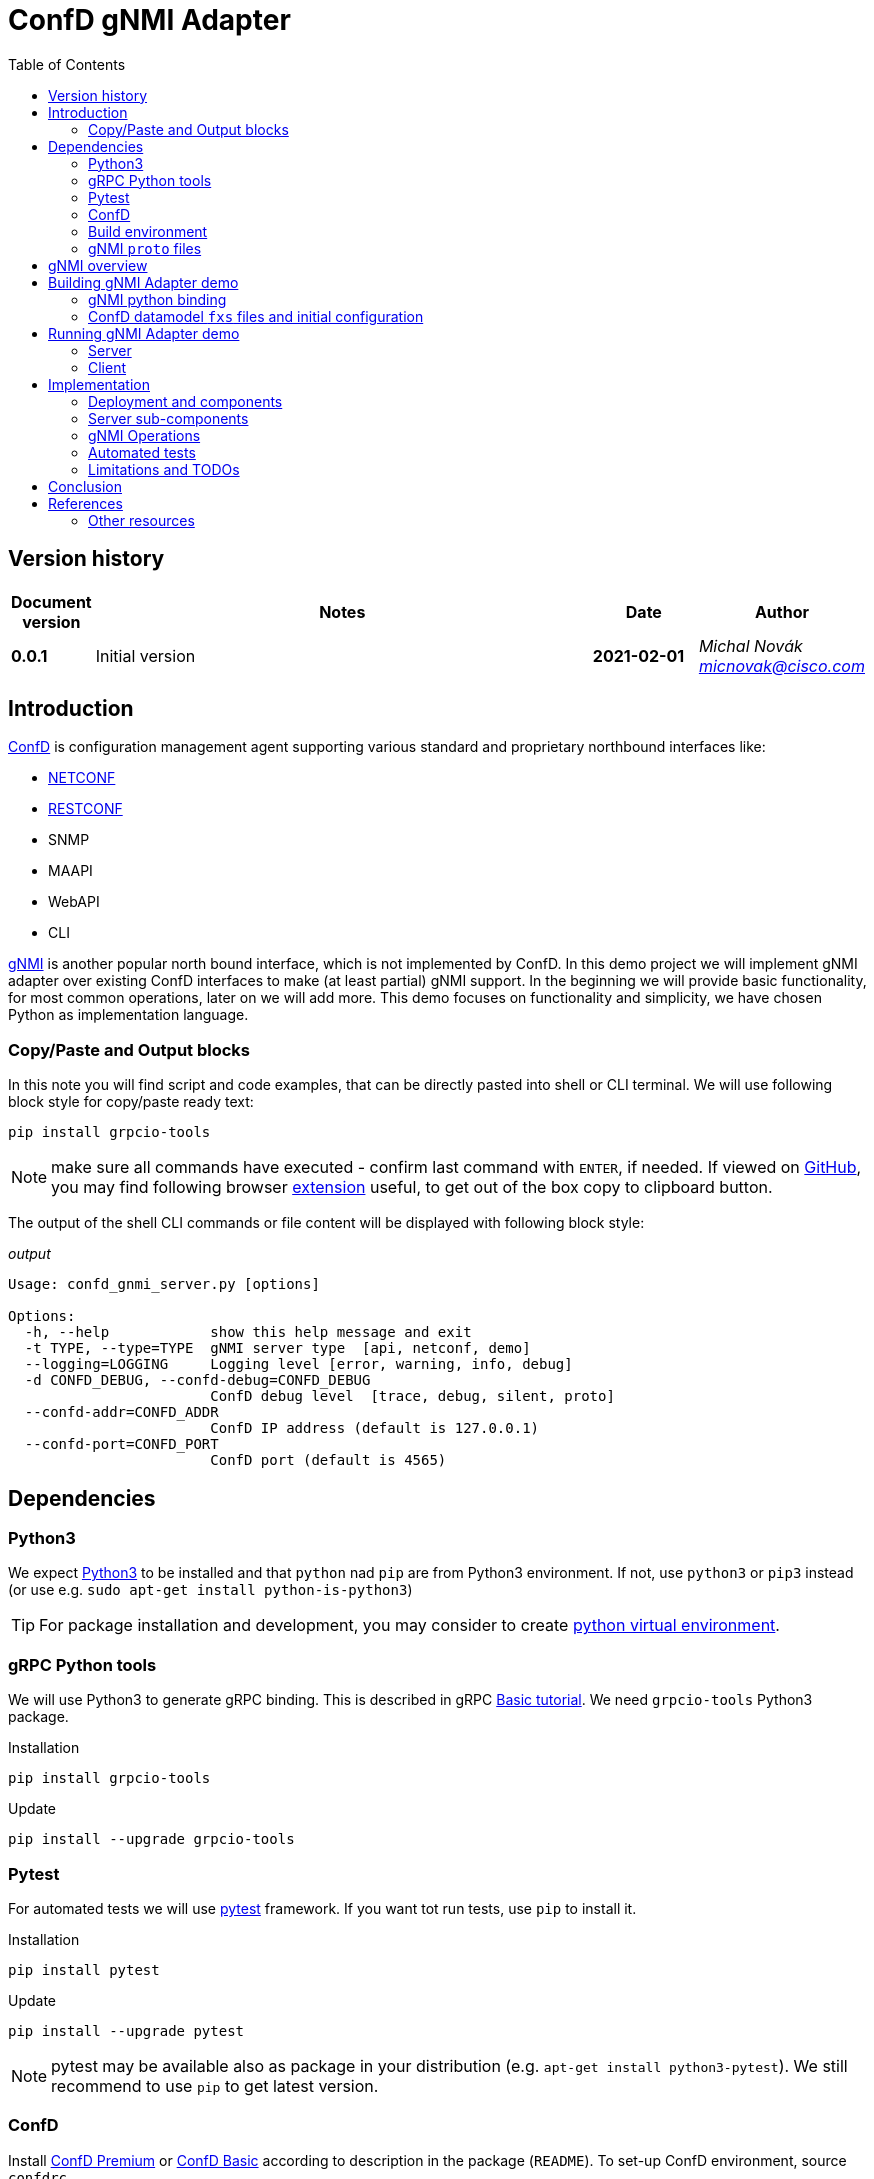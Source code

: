 = ConfD gNMI Adapter
:data-uri:
:experimental:
:icons: font
:toc: left
:source-highlighter: coderay

ifdef::env-github[]
//https://github.com/DBuret/journal/blob/master/github-adoc-puml.adoc
:gitplant: http://www.plantuml.com/plantuml/proxy?src=https://raw.githubusercontent.com/micnovak/ConfD-Demos/confdgnmi-develop/confdgnmi/docs
:caution-caption: :fire:
:important-caption: :exclamation:
:note-caption: :information_source:
:tip-caption: :bulb:
:warning-caption: :warning:
endif::[]

// Disable last updated text.
:last-update-label!:

:Author:    Michal Novák
:email:     micnovak@cisco.com
:URL:       https://www.tail-f.com/
:Date:      2021-02-01
:Revision:  0.0.1

== Version history

[options="header", cols="1s,10,^2s,2e"]
|======
| Document version     | Notes                                                  | Date        | Author
| {revision}           | Initial version                       | {date}      | {author} {email}
|======

toc::[]

== Introduction

https://www.tail-f.com/management-agent/[ConfD] is configuration management agent supporting various standard and proprietary northbound interfaces like:

* https://tools.ietf.org/html/rfc6241[NETCONF]
* https://tools.ietf.org/html/rfc8040[RESTCONF]
* SNMP
* MAAPI
* WebAPI
* CLI

https://github.com/openconfig/reference/blob/master/rpc/gnmi/gnmi-specification.md[gNMI] is another popular north bound interface, which is not implemented by ConfD.
In this demo project we will implement gNMI adapter over existing ConfD interfaces to make (at least partial) gNMI support.
In the beginning we will provide basic functionality, for most common operations, later on we will add more.
This demo focuses on functionality and simplicity, we have chosen Python as implementation language.

=== Copy/Paste and Output blocks

In this note you will find script and code examples, that can be directly pasted into shell or CLI terminal. We will use following block style for copy/paste ready
text:

[source,shell,role="acopy"]
----
pip install grpcio-tools
----

NOTE: make sure all commands have executed - confirm last command with kbd:[ENTER], if needed.
If viewed on https://github.com[GitHub], you may find following
browser https://github.com/zenorocha/codecopy[extension] useful, to get out of the box copy to clipboard button.

The output of the shell CLI commands or file content will be displayed
with following block style:

.[.small]_output_
[.output]
----
Usage: confd_gnmi_server.py [options]

Options:
  -h, --help            show this help message and exit
  -t TYPE, --type=TYPE  gNMI server type  [api, netconf, demo]
  --logging=LOGGING     Logging level [error, warning, info, debug]
  -d CONFD_DEBUG, --confd-debug=CONFD_DEBUG
                        ConfD debug level  [trace, debug, silent, proto]
  --confd-addr=CONFD_ADDR
                        ConfD IP address (default is 127.0.0.1)
  --confd-port=CONFD_PORT
                        ConfD port (default is 4565)
----

== Dependencies

=== Python3

We expect https://www.python.org/[Python3] to be installed and that `python` nad `pip` are from Python3 environment. If not, use `python3` or `pip3` instead (or use e.g. `sudo apt-get install python-is-python3`)

TIP: For package installation and development, you may consider to create https://docs.python.org/3/tutorial/venv.html[python virtual environment].

=== gRPC Python tools

We will use Python3 to generate gRPC binding. This is described in gRPC
https://grpc.io/docs/languages/python/basics/[Basic tutorial]. We need
`grpcio-tools` Python3 package.

.Installation
[source, shell, role="acopy"]
----
pip install grpcio-tools
----

.Update
[source, shell, role="acopy"]
----
pip install --upgrade grpcio-tools
----

=== Pytest

For automated tests we will use https://www.pytest.org/[pytest] framework.
If you want tot run tests, use `pip` to install it.

.Installation
[source, shell, role="acopy"]
----
pip install pytest
----

.Update
[source, shell, role="acopy"]
----
pip install --upgrade pytest
----

NOTE: pytest may be available also as package in your distribution (e.g. `apt-get install python3-pytest`). We still recommend to use `pip` to get latest version.

=== ConfD

Install https://www.tail-f.com/management-agent/[ConfD Premium] or https://www.tail-f.com/confd-basic/[ConfD Basic] according to description in the package (`README`). To set-up ConfD environment, source `confdrc`.

.set-up ConfD envrionment
[source, shell, role="acopy"]
----
source ${CONFD_DIR}/confdrc
----

TIP: See https://info.tail-f.com/confd-evaluation-kick-start-guide[ConfD Kick Start Guide] for additional information.

=== Build environment

We will use https://www.gnu.org/software/make/[GNU Make] for building the adapter and running the tests. It should be available in most Linux distributions (e.g. `apt-get install build-essential`).

=== gNMI `proto` files

We have downloaded gNMI `proto` files https://github.com/openconfig/gnmi/blob/master/proto/gnmi/gnmi.proto[`gnmi.proto`] and https://github.com/openconfig/gnmi/blob/master/proto/gnmi_ext/gnmi_ext.proto[`gnmi_ext.proto`] into `src/proto` directory.

== gNMI overview

gNMI protocol consists of four operations `Capabilities`, Set`, `Get` and `Subscribe`.

.gNMI Interface
[source, protobuf, role="acopy"]
----
service gNMI {
  rpc Capabilities(CapabilityRequest) returns (CapabilityResponse);
  rpc Get(GetRequest) returns (GetResponse);
  rpc Set(SetRequest) returns (SetResponse);
  rpc Subscribe(stream SubscribeRequest) returns (stream SubscribeResponse);
}
----

NOTE: The top interface itself looks relatively simple. We need to consider the Request and Response messages are complex. Mainly `Subscribe` method has many variants. More details can be found in the https://github.com/openconfig/reference/blob/master/rpc/gnmi/gnmi-specification[gNMI Specification].

== Building gNMI Adapter demo

=== gNMI python binding

Since we Python, we do not build any binary o library files. We only need to
build gRPC binding for gNMI out of `proto` files.

This can be done with following command

.build gNMI Python binding
[source, shell, role="acopy"]
----
python -m grpc_tools.protoc -I./proto --python_out=. --grpc_python_out=. ./proto/gnmi.proto
----

NOTE: There is a `Makefile` target `gnmi_proto` that performs this build.

=== ConfD datamodel `fxs` files and initial configuration

The `Makefile` can build ConfD datamodel binary file (`fxs`) for
https://tools.ietf.org/html/rfc8343[`ietf-interfaces.yang`] and its dependencies. It can also prepare some initial configuration (`interfaces.xml`). See `Makefile` target `all`.

NOTE: The used datamodel and initial configuration is used for demonstration in this note. The gNMI adapter can run against any other ConfD instance with different data model. In this case paths and values will be different.

== Running gNMI Adapter demo

Before running the adapter, we need top make sure gNMI python binding is
created. Run

.build gNMI python binding, ConfD fxs files and initial configuration
[source, shell, role="acopy"]
----
make clean all
----

The adapter can be run in _demo_ mode. In this mode it does not require running ConfD, it partly emulates `ietf-interfaces.yang` data model and initial configuration. This mode is useful for testing, development, etc.

In case we want to run adapter against ConfD (e.g. in _api_ mode), we can use `Makefile ` `start` target to start ConfD with initial demo configuration.

.start ConfD and load demo configuration
[source, shell, role="acopy"]
----
make clean all
----

=== Server

Server is started by running  `./src/confd_gnmi_server.py` python script.

.display gNMI server options
[source, shell, role="acopy"]
----
./src/confd_gnmi_server.py -h
----

.output
[source, shell]
----
Options:
  --version             show program's version number and exit
  -h, --help            show this help message and exit
  -t TYPE, --type=TYPE  gNMI server type  [api, netconf, demo]
  --logging=LOGGING     Logging level [error, warning, info, debug]
  -d CONFD_DEBUG, --confd-debug=CONFD_DEBUG
                        ConfD debug level  [trace, debug, silent, proto]
  --confd-addr=CONFD_ADDR
                        ConfD IP address (default is 127.0.0.1)
  --confd-port=CONFD_PORT
                        ConfD port (default is 4565)
----

We can run server in demo mode (pass `-t demo`) or in API (`maapi`) mode against ConfD (pass `-t api`). Other modes (like `netconf` are currently not supported).

NOTE: Other parameters (e.g. port, host) are currently hardcoded in the source code (mainly in the `./src/confd_gnmi_common.py`).


=== Client

Server is run with `./src/confd_gnmi_client.py` python script.

.display gNMI client options
[source, shell, role="acopy"]
----
./src/confd_gnmi_client.py -h
----

.output
[source, shell]
----
Usage: confd_gnmi_client.py [options]

Options:
  --version             show program's version number and exit
  -h, --help            show this help message and exit
  -o OPERATION, --oper=OPERATION
                        gNMI operation [capabilities, set, get, subscribe]
  --logging=LOGGING     Logging level [error, warning, info, debug]
  --prefix=PREFIX       'prefix' path for set, get and subscribe operation
                        (empty by default)
  -p PATHS, --path=PATHS
                        'path' for get, set and subscribe operation, can be
                        repeated (empty by default)
  -v VALS, --val=VALS   'value' for set operation, can be repeated (empty by
                        default)
----

NOTE: Other parameters (e.g. username, password, subscription parameter, data type) are currently hardcoded in the source code (mainly in the `./src/confd_gnmi_client.py`).

==== Examples:

.get capabilities
[source, shell, role="acopy"]
----
./src/confd_gnmi_client.py -o capabilities
----

.get values of `leaf` elements
[source, shell, role="acopy"]
----
./src/confd_gnmi_client.py -o  get --prefix /interfaces --path interface[name=if_8]/name --path interface[name=if_8]/type
----

.get values of `list` entry
[source, shell, role="acopy"]
----
./src/confd_gnmi_client.py -o  get --prefix /interfaces --path interface[name=if_8]
----

.get values of `list` entries
[source, shell, role="acopy"]
----
./src/confd_gnmi_client.py -o  get --prefix /interfaces --path interface
----

.set value of `leaf` element
[source, shell, role="acopy"]
----
./src/confd_gnmi_client.py -o set  --prefix /interfaces --path interface[name=if_8]/type --val fastEther
----

.subscribe for `leaf` elements
[source, shell, role="acopy"]
----
./src/confd_gnmi_client.py -o subscribe --prefix /interfaces --path interface[name=if_8]/name --path interface[name=if_8]/type
----

.subscribe for `list` entry
[source, shell, role="acopy"]
----
./src/confd_gnmi_client.py -o subscribe --prefix /interfaces --path interface[name=if_8]
----

.subscribe for `list` entries
[source, shell, role="acopy"]
----
./src/confd_gnmi_client.py -o subscribe --prefix /interfaces --path interface
----

.subscribe for `list` entries (without `--prefix`)
[source, shell, role="acopy"]

----
./src/confd_gnmi_client.py -o subscribe --path /interfaces/interface
----

==== Examples against `examples.confd/intro/6-c_config`:

(`make clean all start` and `netconf-console cmd-create-woody.xml`)

.get `list` entries
[source, shell, role="acopy"]
----
./src/confd_gnmi_client.py -o  get --path /hosts/host[name=woody]/interfaces/interface
----

.get `list` entries with prefix
[source, shell, role="acopy"]
----
./src/confd_gnmi_client.py -o  get --prefix /hosts/host[name=woody]/interfaces  --path interface
----

.get one `list` entry
[source, shell, role="acopy"]
----
./src/confd_gnmi_client.py -o  get --prefix /hosts/host[name=woody]/interfaces  --path interface[name=eth0]
----

.get specific `leaf`
[source, shell, role="acopy"]
----
./src/confd_gnmi_client.py -o  get --prefix /hosts/host[name=woody]/interfaces  --path interface[name=eth0]/ip
----

.subscribe for `list` entries
[source, shell, role="acopy"]
----
./src/confd_gnmi_client.py -o subscribe  --prefix /hosts --path host[name=woody]/interfaces/interface
----

NOTE: As `examples.confd/intro/6-c_config` uses CANDIDATE DB, `set` is not shown (currently we only support RUNNING DB - see <<_limitations_and_todos>>)

== Implementation

=== Deployment and components

Following diagram shows deployment context of the
gNMI Adapter.

ifdef::env-github[]
image::{gitplant}/deployment.puml[]
endif::[]
ifndef::env-github[]
plantuml::deployment.puml[format="svg", align="center"]
endif::[]

* *gNMI Adapter server* - connects to ConfD and uses its northbound interfaces (currently only MAAPI) to provide gNMI functionality. We aim for design that could be adapted to other devices (not only ConfD) with known management interfaces, e.g. devices supporting NETCONF, RESTCONF or mixed interfaces.
* *gNMI Adapter client* - gNMI client developed in this project for testing and presentation of the functionality


=== Server sub-components

ifdef::env-github[]
image::{gitplant}/component.puml[]
endif::[]
ifndef::env-github[]
plantuml::component.puml[format="svg", align="center"]
endif::[]

* ConfDgNMIServicer - main component
** starts grpc by calling `serve()`
** provides implementation og the gRPC interface (`Capabilities`, `Get`, `Set`, `Subscribe`)
** uses `adapter` object for gNMI implementation
** has methods to initialize and work with `adapter` object
* GnmiServerAdapter - abstract class
** provides methods for gNMI functionality `capabilities()`, `get()`, `set()`
** contains subscription handle for subscription functionality
** SubscriptionHandler - abstract class
*** implements methods to handle subscriptions
* GnmiConfDApiServerAdapter
** GnmiConfDApiServerAdapter.SubscriptionHandler
* GnmiDemoServerAdapter
** GnmiDemoServerAdapter.SubscriptionHandler

=== gNMI Operations

==== Capabilities

`rpc Capabilities(CapabilityRequest) returns (CapabilityResponse);`

`Capability` returns list of `supported_models` and list of `encodings`.
It can also return list of gNMI extensions.

Each model has following attributes:

`name` (string), `organization` (string), `version`

===== Implementation

Capability information can be fetched from `"/ncm:netconf-state/ncm:capabilities/ncm:capability"`
datamodel, found in the `ietf-netconf-monitoring.yang`.


==== Get

`rpc Get(GetRequest) returns (GetResponse);`

Pass in request:
list of `path`, `type` (CONFIG, OPERATIONAL, STATE), `encoding`,
list of models to be used (`use_models`)

Get in response list of `notifications`.

===== Implementation

`maapi_save_config`  - can be used, get subtree as XML, parse XML and create response. Operational data is supported (` MAAPI_CONFIG_WITH_OPER`).

===== TODO

* notification contains list of updated paths with values and deleted paths.
What should be returned? We return only `updated` paths.

* The notification should contain whole subtree for each request path.
This means, for each request path there will be list of paths in
`update`, each with value (currently only `leafs` and last `lists` are supported)

* Since there is a path associated with each value, for requests on nested lists
we have to find out, which elements are keys and add them to the Path(s).

* What value type should be for empty or presence container ??? (bool ???)

==== Set

`rpc Set(SetRequest) returns (SetResponse);`

Pass in request list of paths to `delete`, list of paths and values to
be replaced (`replace`) and list of paths and values to be updated (`update`).

Get in response list of Paths and what was done for each path (`response`).

Each gNMI `Set` call should be treated as transaction.

===== Implementation

We can use `MAAPI` operations, like `set_elem`.


===== TODO:

* difference between replace and update.   -> gnNMI specification 3.4.4.
* should `replace` be supported?
* currently, only `leaf` elements are supported

==== Subscribe

`rpc Subscribe(stream SubscribeRequest) returns (stream SubscribeResponse);`

Stream subscription requests and get stream of subscription responses.

Subscription response is similar to `Get`, this means all data in
given sub-tree is returned in response.

`ONCE`, `POLL` mode of the `SubscriptionList`:

* responses according to `heartbeat_interval`,
* responses to `SAMPLE` mode in the `Subscription` element

Only updated values are sent:

* `STREAM`  mode of the `SubscriptionList`
* when `updates_only` is set for `STREAM` mode,
* when `suppress_redundant` is set for `SAMPLE` mode

There are many combinations how subscription response should behave.
More description is in
https://github.com/openconfig/reference/blob/master/rpc/gnmi/gnmi-specification.md#35-subscribing-to-telemetry-updates

===== Implementation

Currently, implementation from <<Get,`Get`>> is reused.

===== TODO

* see <<Get, Get TODO>>

=== Automated tests

`pytest` tests created in `test` directory.

Currently, there are only few unit tests and gRPC tests.

TIP: See `tests/pytest.ini` for available pytest markers.

==== Run tests

`make test` or `PYTHONPATH=src pytest -sv` or use `test.sh` script

Examples:

.run all tests
[source, shell, role="acopy"]
----
./test.sh -s -v tests/
----

.run only tests in `tests/test_client_server.py::TestGrpc::test_capabilities`
[source, shell, role="acopy"]
----
./test.sh -s -v tests/test_client_server.py::TestGrpc::test_capabilities
----

.run only specific test
[source, shell, role="acopy"]
----
./test.sh -s -v tests/test_client_server.py::TestGrpc::test_subscribe_once[AdapterType.DEMO]
----

.run only tests with marker `unit`
[source, shell, role="acopy"]
----
./test.sh -s -v -m unit tests/
----

.run only tests without marker `unit`
[source, shell, role="acopy"]
----
./test.sh -s -v -m "not unit" tests/
----

TIP: To list-only tests, use  `./test.sh --collect-only -q  tests/`







==== Unit tests

==== gRPC tests

NOTE: All gRPC API tests require ConfD running (`make start`)


==== Integration tests

=== Limitations and TODOs

The implementation of the adapter (still in early phase) is demo reference implementation that shows how to add gNMI support to existing ConfD interfaces. This means not all gNMI functionality are currently supported. They may be added in the future.

*Limitations*

* only `BYTES` are used as `encoding`
* `Get`, `Set` and `Subscribe` works only on `leaf` and last `list` elements
* `Set` works only on `leaf` elements
* `Subscribe`
** only `ONCE` anf `POLL` subscription mode is supported
** `updates_only` not supported
** `heartbeat_interval` not supported
* * `sync_response` not generated
* all values `TypedValues` are used as strings (`string_val`)
* gNMI Path is converted to XPath or formatted path with simple string operations (no datamodel knowledge used)
* current implementation works only against RUNNING DB

*TODOs*

* add more command line options to server
* add more command line options to client
* converting XPath to ConfD formatted path/keypath and back is simple string manipulation - cannot handle complex keys (`cs_nodes` have to be used)
* TODO: Pass yang file content as extension in `Capabilities` call?

== Conclusion

gNMI Adapter Demo can provide initial gNMI functionality.

== References

* https://grpc.io/docs/languages/python/basics/
* gNMI Specification - https://github.com/openconfig/reference/blob/master/rpc/gnmi/gnmi-specification
* ConfD - https://www.tail-f.com/management-agent

=== Other resources

https://pypi.org/project/betterproto/ +
https://opennetworking.org/wp-content/uploads/2019/10/NG-SDN-Tutorial-Session-2.pdf +
https://www.ietf.org/proceedings/101/slides/slides-101-netconf-grpc-network-management-interface-gnmi-00 +
https://github.com/openconfig/gnmi +
https://pypi.org/project/gnmi-proto/ +
https://community.cisco.com/t5/service-providers-documents/understanding-gnmi-on-ios-xr-with-python/ta-p/4014205 +
https://github.com/akarneliuk/grpc_demo +
https://karneliuk.com/2020/05/gnmi-part-3-using-grpc-to-collect-data-in-openconfig-yang-from-arista-eos-and-nokia-sr-os/ +
https://github.com/aristanetworks/pyopenconfig/tree/master/pyopenconfig +
https://gnmic.kmrd.dev/basic_usage/ +
https://github.com/p4lang/PI/tree/master/proto#tentative-gnmi-support-with-sysrepo +
